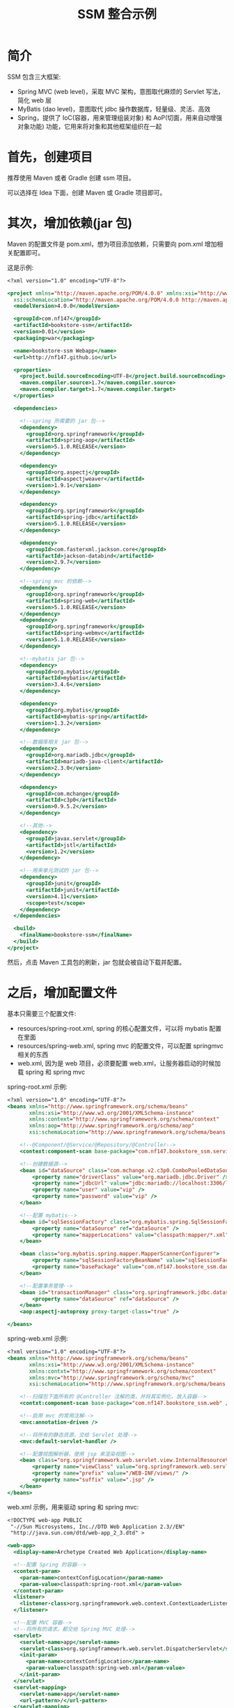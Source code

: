 #+TITLE: SSM 整合示例


* 简介

SSM 包含三大框架:
- Spring MVC (web level)，采取 MVC 架构，意图取代麻烦的 Servlet 写法，简化 web 层
- MyBatis (dao level)，意图取代 jdbc 操作数据库，轻量级、灵活、高效
- Spring，提供了 IoC(容器，用来管理组装对象) 和 AoP(切面，用来自动增强对象功能) 功能，它用来将对象和其他框架组织在一起

* 首先，创建项目

推荐使用 Maven 或者 Gradle 创建 ssm 项目。

可以选择在 Idea 下面，创建 Maven 或 Gradle 项目即可。

* 其次，增加依赖(jar 包)

Maven 的配置文件是 pom.xml，想为项目添加依赖，只需要向 pom.xml 增加相关配置即可。

这是示例:
#+BEGIN_SRC sgml
  <?xml version="1.0" encoding="UTF-8"?>

  <project xmlns="http://maven.apache.org/POM/4.0.0" xmlns:xsi="http://www.w3.org/2001/XMLSchema-instance"
    xsi:schemaLocation="http://maven.apache.org/POM/4.0.0 http://maven.apache.org/xsd/maven-4.0.0.xsd">
    <modelVersion>4.0.0</modelVersion>

    <groupId>com.nf147</groupId>
    <artifactId>bookstore-ssm</artifactId>
    <version>0.01</version>
    <packaging>war</packaging>

    <name>bookstore-ssm Webapp</name>
    <url>http://nf147.github.io</url>

    <properties>
      <project.build.sourceEncoding>UTF-8</project.build.sourceEncoding>
      <maven.compiler.source>1.7</maven.compiler.source>
      <maven.compiler.target>1.7</maven.compiler.target>
    </properties>

    <dependencies>

      <!--spring 所需要的 jar 包-->
      <dependency>
        <groupId>org.springframework</groupId>
        <artifactId>spring-aop</artifactId>
        <version>5.1.0.RELEASE</version>
      </dependency>

      <dependency>
        <groupId>org.aspectj</groupId>
        <artifactId>aspectjweaver</artifactId>
        <version>1.9.1</version>
      </dependency>

      <dependency>
        <groupId>org.springframework</groupId>
        <artifactId>spring-jdbc</artifactId>
        <version>5.1.0.RELEASE</version>
      </dependency>

      <dependency>
        <groupId>com.fasterxml.jackson.core</groupId>
        <artifactId>jackson-databind</artifactId>
        <version>2.9.7</version>
      </dependency>

      <!--spring mvc 的依赖-->
      <dependency>
        <groupId>org.springframework</groupId>
        <artifactId>spring-web</artifactId>
        <version>5.1.0.RELEASE</version>
      </dependency>
      <dependency>
        <groupId>org.springframework</groupId>
        <artifactId>spring-webmvc</artifactId>
        <version>5.1.0.RELEASE</version>
      </dependency>

      <!--mybatis jar 包-->
      <dependency>
        <groupId>org.mybatis</groupId>
        <artifactId>mybatis</artifactId>
        <version>3.4.6</version>
      </dependency>

      <dependency>
        <groupId>org.mybatis</groupId>
        <artifactId>mybatis-spring</artifactId>
        <version>1.3.2</version>
      </dependency>

      <!--数据库相关 jar 包-->
      <dependency>
        <groupId>org.mariadb.jdbc</groupId>
        <artifactId>mariadb-java-client</artifactId>
        <version>2.3.0</version>
      </dependency>

      <dependency>
        <groupId>com.mchange</groupId>
        <artifactId>c3p0</artifactId>
        <version>0.9.5.2</version>
      </dependency>

      <!--其他-->
      <dependency>
        <groupId>javax.servlet</groupId>
        <artifactId>jstl</artifactId>
        <version>1.2</version>
      </dependency>

      <!--用来单元测试的 jar 包-->
      <dependency>
        <groupId>junit</groupId>
        <artifactId>junit</artifactId>
        <version>4.11</version>
        <scope>test</scope>
      </dependency>
    </dependencies>

    <build>
      <finalName>bookstore-ssm</finalName>
    </build>
  </project>
#+END_SRC

然后，点击 Maven 工具包的刷新，jar 包就会被自动下载并配置。

* 之后，增加配置文件

基本只需要三个配置文件:
- resources/spring-root.xml, spring 的核心配置文件，可以将 mybatis 配置在里面
- resources/spring-web.xml, spring mvc 的配置文件，可以配置 springmvc 相关的东西
- web.xml, 因为是 web 项目，必须要配置 web.xml，让服务器启动的时候加载 spring 和 spring mvc

spring-root.xml 示例:
#+BEGIN_SRC sgml
  <?xml version="1.0" encoding="UTF-8"?>
  <beans xmlns="http://www.springframework.org/schema/beans"
         xmlns:xsi="http://www.w3.org/2001/XMLSchema-instance"
         xmlns:context="http://www.springframework.org/schema/context"
         xmlns:aop="http://www.springframework.org/schema/aop"
         xsi:schemaLocation="http://www.springframework.org/schema/beans http://www.springframework.org/schema/beans/spring-beans.xsd http://www.springframework.org/schema/context http://www.springframework.org/schema/context/spring-context.xsd http://www.springframework.org/schema/aop http://www.springframework.org/schema/aop/spring-aop.xsd">

      <!--@Component/@Service/@Repository/@Controller-->
      <context:component-scan base-package="com.nf147.bookstore_ssm.service" />

      <!--创建数据源-->
      <bean id="dataSource" class="com.mchange.v2.c3p0.ComboPooledDataSource">
          <property name="driverClass" value="org.mariadb.jdbc.Driver" />
          <property name="jdbcUrl" value="jdbc:mariadb://localhost:3306/lagou" />
          <property name="user" value="vip" />
          <property name="password" value="vip" />
      </bean>

      <!--配置 mybatis-->
      <bean id="sqlSessionFactory" class="org.mybatis.spring.SqlSessionFactoryBean">
          <property name="dataSource" ref="dataSource" />
          <property name="mapperLocations" value="classpath:mapper/*.xml" />
      </bean>

      <bean class="org.mybatis.spring.mapper.MapperScannerConfigurer">
          <property name="sqlSessionFactoryBeanName" value="sqlSessionFactory" />
          <property name="basePackage" value="com.nf147.bookstore_ssm.dao" />
      </bean>

      <!--配置事务管理-->
      <bean id="transactionManager" class="org.springframework.jdbc.datasource.DataSourceTransactionManager">
          <property name="dataSource" ref="dataSource" />
      </bean>
      <aop:aspectj-autoproxy proxy-target-class="true" />

  </beans>
#+END_SRC

spring-web.xml 示例:
#+BEGIN_SRC sgml
  <?xml version="1.0" encoding="UTF-8"?>
  <beans xmlns="http://www.springframework.org/schema/beans"
         xmlns:xsi="http://www.w3.org/2001/XMLSchema-instance"
         xmlns:contxt="http://www.springframework.org/schema/context"
         xmlns:mvc="http://www.springframework.org/schema/mvc"
         xsi:schemaLocation="http://www.springframework.org/schema/beans http://www.springframework.org/schema/beans/spring-beans.xsd http://www.springframework.org/schema/context http://www.springframework.org/schema/context/spring-context.xsd http://www.springframework.org/schema/cache http://www.springframework.org/schema/cache/spring-cache.xsd http://www.springframework.org/schema/mvc http://www.springframework.org/schema/mvc/spring-mvc.xsd">

      <!--扫描包下面所有的 @Controller 注解的类，并将其实例化，放入容器-->
      <contxt:component-scan base-package="com.nf147.bookstore_ssm.web" />

      <!--启用 mvc 的常用注解-->
      <mvc:annotation-driven />

      <!--将所有的静态资源，交给 Servlet 处理-->
      <mvc:default-servlet-handler />

      <!--配置视图解析器，使用 jsp 来渲染视图-->
      <bean class="org.springframework.web.servlet.view.InternalResourceViewResolver">
          <property name="viewClass" value="org.springframework.web.servlet.view.JstlView" />
          <property name="prefix" value="/WEB-INF/views/" />
          <property name="suffix" value=".jsp" />
      </bean>
  </beans>
#+END_SRC

web.xml 示例，用来驱动 spring 和 spring mvc:
#+BEGIN_SRC sgml
  <!DOCTYPE web-app PUBLIC
   "-//Sun Microsystems, Inc.//DTD Web Application 2.3//EN"
   "http://java.sun.com/dtd/web-app_2_3.dtd" >

  <web-app>
    <display-name>Archetype Created Web Application</display-name>

    <!--配置 Spring 的容器-->
    <context-param>
      <param-name>contextConfigLocation</param-name>
      <param-value>classpath:spring-root.xml</param-value>
    </context-param>
    <listener>
      <listener-class>org.springframework.web.context.ContextLoaderListener</listener-class>
    </listener>

    <!--配置 MVC 容器-->
    <!--将所有的请求，都交给 Spring MVC 处理-->
    <servlet>
      <servlet-name>app</servlet-name>
      <servlet-class>org.springframework.web.servlet.DispatcherServlet</servlet-class>
      <init-param>
        <param-name>contextConfigLocation</param-name>
        <param-value>classpath:spring-web.xml</param-value>
      </init-param>
    </servlet>
    <servlet-mapping>
      <servlet-name>app</servlet-name>
      <url-pattern>/</url-pattern>
    </servlet-mapping>

  </web-app>
#+END_SRC

然后，创建相关的目录结构，如图:

#+DOWNLOADED: c:/Users/nf147/AppData/Local/Temp/clip.png @ 2018-09-25 03:40:36
[[file:img/clip_2018-09-25_03-40-36.png]]

* 然后就可以创建服务器，启动之了

之后就可以在 idea 里面创建应用服务器，将项目部署到上面，运行之。

* 开始编码, 准备工作

创建表:
#+BEGIN_SRC sql
  create table ssm_book (
      bookid int auto_increment primary key,
      name varchar(20) not null,
      cnt int default 0
  );
#+END_SRC

为其创建实现类:
#+BEGIN_SRC java
  package com.nf147.bookstore_ssm.entity;

  public class Book {
      private int bookid;
      private String name;
      private int cnt;

      public Book() {
      }

      public Book(String name, int cnt) {
          this.name = name;
          this.cnt = cnt;
      }

      public int getBookid() {
          return bookid;
      }

      public void setBookid(int bookid) {
          this.bookid = bookid;
      }

      public String getName() {
          return name;
      }

      public void setName(String name) {
          this.name = name;
      }

      public int getCnt() {
          return cnt;
      }

      public void setCnt(int cnt) {
          this.cnt = cnt;
      }

      @Override
      public String toString() {
          return "Book{" +
                  "bookid=" + bookid +
                  ", name='" + name + '\'' +
                  ", cnt=" + cnt +
                  '}';
      }
  }
#+END_SRC

* 开始编码, dao 层示例

其创建 BookDAO 接口，实现数据库查询与操作:
#+BEGIN_SRC java
  public interface BookDAO {
      /**
       ,* 通过 id 获取图书
       ,*/
      Book getById(int bookid);

      /**
       ,* 获取书籍数目
       ,*/
      int countAll();

      /**
       ,* 获取所有图书
       ,*/
      List<Book> listAll();

      /**
       ,* 获取所有图书
       ,*/
      List<Book> listAllPager(@Param("offset") int offset, @Param("size") int size);
    
      /**
       ,* 新增图书
       ,*/
      int insert(Book book);

      /**
       ,* 修改图书
       ,*/
      int update(Book book);

      /**
       ,* 删除图书
       ,*/
      int delete(int bookid);
  }
#+END_SRC

然后，为这个接口，编写相应 mapper.xml，可以看做这个 xml 是这个接口的实现类(由 mybatis 根据这个 xml 创建相应的实现类):

#+BEGIN_SRC sgml
  <?xml version="1.0" encoding="UTF-8" ?>
  <!DOCTYPE mapper PUBLIC "-//mybatis.org//DTD Mapper 3.0//EN" "http://mybatis.org/dtd/mybatis-3-mapper.dtd">

  <mapper namespace="com.nf147.bookstore_ssm.dao.BookDAO">
      <insert id="insert" parameterType="com.nf147.bookstore_ssm.entity.Book">
          insert into ssm_book (name, cnt) values (#{name}, #{cnt})
      </insert>

      <insert id="update" parameterType="com.nf147.bookstore_ssm.entity.Book">
          update ssm_book
            set name = #{name}, cnt = #{cnt}
            where bookid = #{bookid}
      </insert>

      <delete id="delete" parameterType="int">
          delete from ssm_book where bookid=#{bookid}
      </delete>

      <select id="getById" parameterType="int" resultType="com.nf147.bookstore_ssm.entity.Book">
              select bookid, name, cnt from ssm_book where bookid = #{bookid}
      </select>

      <select id="countAll" resultType="java.lang.Integer">
          select count(*) from ssm_book
      </select>

      <select id="listAll" resultType="com.nf147.bookstore_ssm.entity.Book">
          select bookid, name, cnt from ssm_book
      </select>

      <select id="listAllPager" resultType="com.nf147.bookstore_ssm.entity.Book">
          select bookid, name, cnt from ssm_book limit #{offset}, #{size}
      </select>
  </mapper>
#+END_SRC

* 开始编码, service 层示例

需要有接口，有实现类，面向接口编程。

需要在实现类上，写 ~@Service~ 注解。

根据实际需要，在需要开启事务的方法上，添加 ~@Transactional~ 注解。

* 开始编码, web 层示例

简单示例:
#+BEGIN_SRC java
  @Controller
  public class BookController {

      @Autowired
      private BookService bookService;

      @RequestMapping("/book")
      public ModelAndView getBook(int bookid) {
          ModelAndView mv = new ModelAndView("book_detail");
          Book book = bookService.getBookById(bookid);
          mv.addObject("book", book);
          return mv;
      }

      @RequestMapping("/bookupdate")
      public String update(int bookid) {
          for (int i = 0; i < 10000; i++) {
              bookService.updateCnt(bookid);
          }
          return "book_detail";
      }
  }
#+END_SRC



